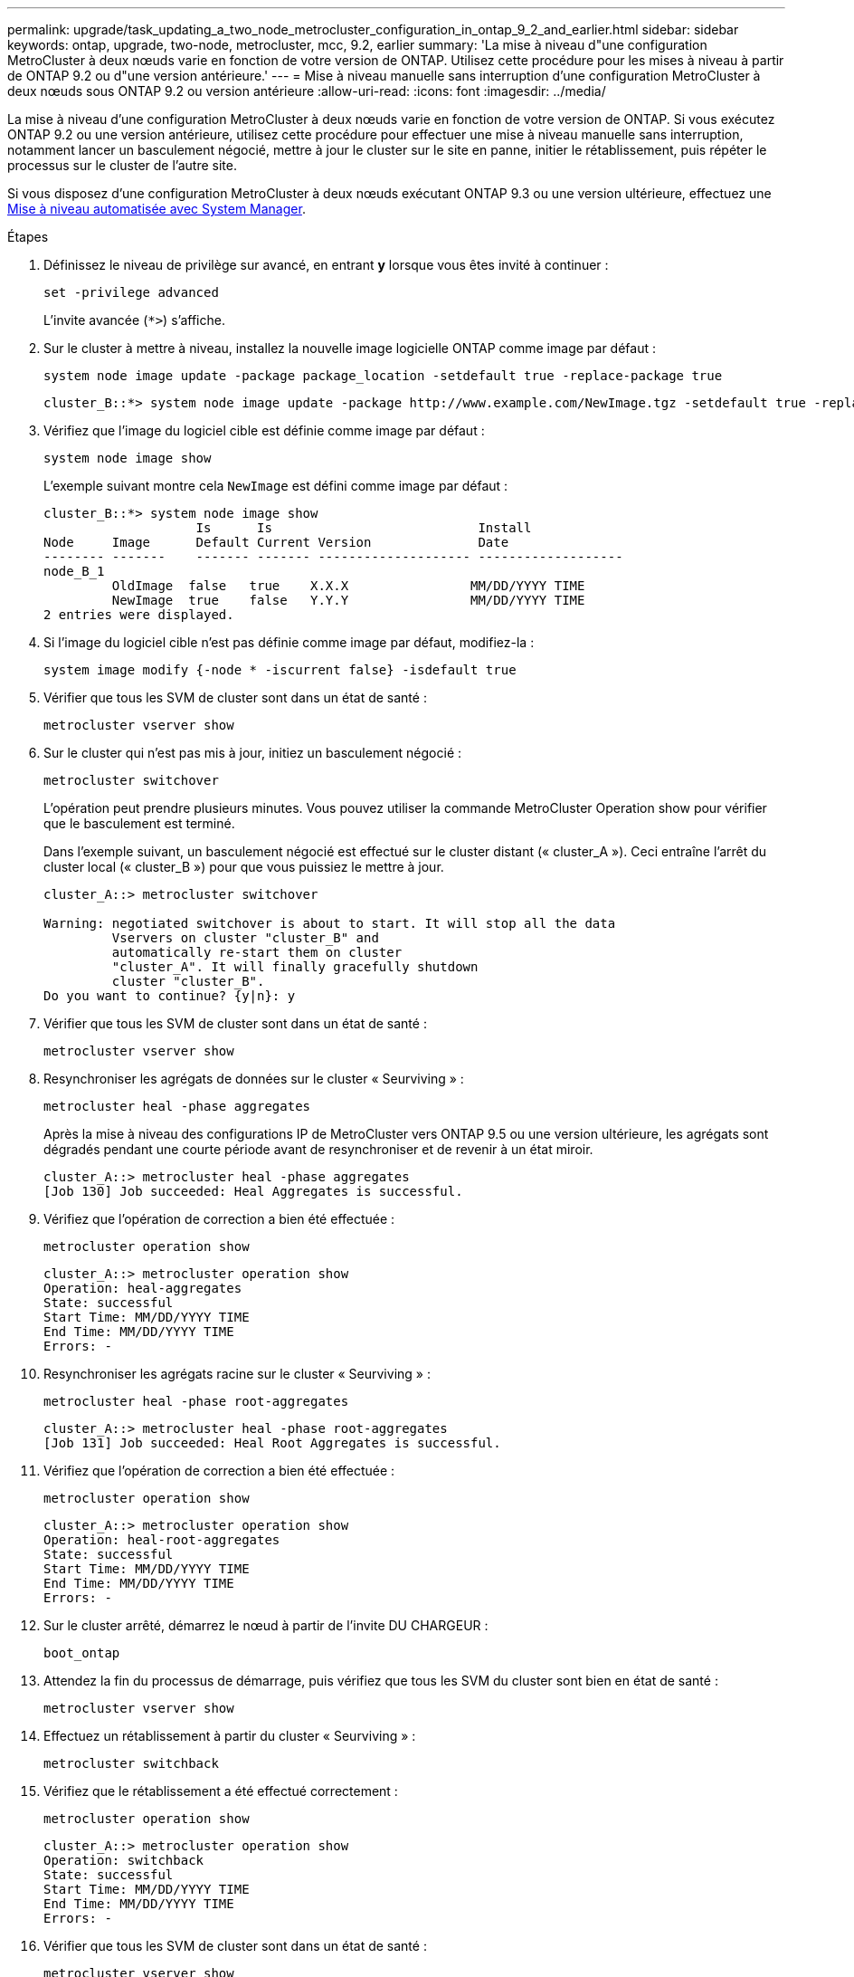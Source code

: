 ---
permalink: upgrade/task_updating_a_two_node_metrocluster_configuration_in_ontap_9_2_and_earlier.html 
sidebar: sidebar 
keywords: ontap, upgrade, two-node, metrocluster, mcc, 9.2, earlier 
summary: 'La mise à niveau d"une configuration MetroCluster à deux nœuds varie en fonction de votre version de ONTAP. Utilisez cette procédure pour les mises à niveau à partir de ONTAP 9.2 ou d"une version antérieure.' 
---
= Mise à niveau manuelle sans interruption d'une configuration MetroCluster à deux nœuds sous ONTAP 9.2 ou version antérieure
:allow-uri-read: 
:icons: font
:imagesdir: ../media/


[role="lead"]
La mise à niveau d'une configuration MetroCluster à deux nœuds varie en fonction de votre version de ONTAP. Si vous exécutez ONTAP 9.2 ou une version antérieure, utilisez cette procédure pour effectuer une mise à niveau manuelle sans interruption, notamment lancer un basculement négocié, mettre à jour le cluster sur le site en panne, initier le rétablissement, puis répéter le processus sur le cluster de l'autre site.

Si vous disposez d'une configuration MetroCluster à deux nœuds exécutant ONTAP 9.3 ou une version ultérieure, effectuez une xref:task_upgrade_andu_sm.html[Mise à niveau automatisée avec System Manager].

.Étapes
. Définissez le niveau de privilège sur avancé, en entrant *y* lorsque vous êtes invité à continuer :
+
[source, cli]
----
set -privilege advanced
----
+
L'invite avancée (`*>`) s'affiche.

. Sur le cluster à mettre à niveau, installez la nouvelle image logicielle ONTAP comme image par défaut :
+
[source, cli]
----
system node image update -package package_location -setdefault true -replace-package true
----
+
[listing]
----
cluster_B::*> system node image update -package http://www.example.com/NewImage.tgz -setdefault true -replace-package true
----
. Vérifiez que l'image du logiciel cible est définie comme image par défaut :
+
[source, cli]
----
system node image show
----
+
L'exemple suivant montre cela `NewImage` est défini comme image par défaut :

+
[listing]
----
cluster_B::*> system node image show
                    Is      Is                           Install
Node     Image      Default Current Version              Date
-------- -------    ------- ------- -------------------- -------------------
node_B_1
         OldImage  false   true    X.X.X                MM/DD/YYYY TIME
         NewImage  true    false   Y.Y.Y                MM/DD/YYYY TIME
2 entries were displayed.
----
. Si l'image du logiciel cible n'est pas définie comme image par défaut, modifiez-la :
+
[source, cli]
----
system image modify {-node * -iscurrent false} -isdefault true
----
. Vérifier que tous les SVM de cluster sont dans un état de santé :
+
[source, cli]
----
metrocluster vserver show
----
. Sur le cluster qui n'est pas mis à jour, initiez un basculement négocié :
+
[source, cli]
----
metrocluster switchover
----
+
L'opération peut prendre plusieurs minutes. Vous pouvez utiliser la commande MetroCluster Operation show pour vérifier que le basculement est terminé.

+
Dans l'exemple suivant, un basculement négocié est effectué sur le cluster distant (« cluster_A »). Ceci entraîne l'arrêt du cluster local (« cluster_B ») pour que vous puissiez le mettre à jour.

+
[listing]
----
cluster_A::> metrocluster switchover

Warning: negotiated switchover is about to start. It will stop all the data
         Vservers on cluster "cluster_B" and
         automatically re-start them on cluster
         "cluster_A". It will finally gracefully shutdown
         cluster "cluster_B".
Do you want to continue? {y|n}: y
----
. Vérifier que tous les SVM de cluster sont dans un état de santé :
+
[source, cli]
----
metrocluster vserver show
----
. Resynchroniser les agrégats de données sur le cluster « Seurviving » :
+
[source, cli]
----
metrocluster heal -phase aggregates
----
+
Après la mise à niveau des configurations IP de MetroCluster vers ONTAP 9.5 ou une version ultérieure, les agrégats sont dégradés pendant une courte période avant de resynchroniser et de revenir à un état miroir.

+
[listing]
----
cluster_A::> metrocluster heal -phase aggregates
[Job 130] Job succeeded: Heal Aggregates is successful.
----
. Vérifiez que l'opération de correction a bien été effectuée :
+
[source, cli]
----
metrocluster operation show
----
+
[listing]
----
cluster_A::> metrocluster operation show
Operation: heal-aggregates
State: successful
Start Time: MM/DD/YYYY TIME
End Time: MM/DD/YYYY TIME
Errors: -
----
. Resynchroniser les agrégats racine sur le cluster « Seurviving » :
+
[source, cli]
----
metrocluster heal -phase root-aggregates
----
+
[listing]
----
cluster_A::> metrocluster heal -phase root-aggregates
[Job 131] Job succeeded: Heal Root Aggregates is successful.
----
. Vérifiez que l'opération de correction a bien été effectuée :
+
[source, cli]
----
metrocluster operation show
----
+
[listing]
----
cluster_A::> metrocluster operation show
Operation: heal-root-aggregates
State: successful
Start Time: MM/DD/YYYY TIME
End Time: MM/DD/YYYY TIME
Errors: -
----
. Sur le cluster arrêté, démarrez le nœud à partir de l'invite DU CHARGEUR :
+
[source, cli]
----
boot_ontap
----
. Attendez la fin du processus de démarrage, puis vérifiez que tous les SVM du cluster sont bien en état de santé :
+
[source, cli]
----
metrocluster vserver show
----
. Effectuez un rétablissement à partir du cluster « Seurviving » :
+
[source, cli]
----
metrocluster switchback
----
. Vérifiez que le rétablissement a été effectué correctement :
+
[source, cli]
----
metrocluster operation show
----
+
[listing]
----
cluster_A::> metrocluster operation show
Operation: switchback
State: successful
Start Time: MM/DD/YYYY TIME
End Time: MM/DD/YYYY TIME
Errors: -
----
. Vérifier que tous les SVM de cluster sont dans un état de santé :
+
[source, cli]
----
metrocluster vserver show
----
. Répétez toutes les étapes précédentes sur l'autre cluster.
. Vérifier que la configuration MetroCluster est saine :
+
.. Vérifiez la configuration :
+
[source, cli]
----
metrocluster check run
----
+
[listing]
----
cluster_A::> metrocluster check run
Last Checked On: MM/DD/YYYY TIME
Component           Result
------------------- ---------
nodes               ok
lifs                ok
config-replication  ok
aggregates          ok
4 entries were displayed.

Command completed. Use the "metrocluster check show -instance"
command or sub-commands in "metrocluster check" directory for
detailed results.
To check if the nodes are ready to do a switchover or switchback
operation, run "metrocluster switchover -simulate" or "metrocluster
switchback -simulate", respectively.
----
.. Pour afficher des résultats plus détaillés, utilisez la commande MetroCluster check run :
+
[source, cli]
----
metrocluster check aggregate show
----
+
[source, cli]
----
metrocluster check config-replication show
----
+
[source, cli]
----
metrocluster check lif show
----
+
[source, cli]
----
metrocluster check node show
----
.. Définissez le niveau de privilège sur avancé :
+
[source, cli]
----
set -privilege advanced
----
.. Simuler l'opération de basculement :
+
[source, cli]
----
metrocluster switchover -simulate
----
.. Examinez les résultats de la simulation de basculement :
+
[source, cli]
----
metrocluster operation show
----
+
[listing]
----
cluster_A::*> metrocluster operation show
    Operation: switchover
        State: successful
   Start time: MM/DD/YYYY TIME
     End time: MM/DD/YYYY TIME
       Errors: -
----
.. Retour au niveau de privilège admin :
+
[source, cli]
----
set -privilege admin
----
.. Répétez ces sous-étapes sur l'autre cluster.




.Une fois que vous avez terminé
Effectuez toutes les opérations link:task_what_to_do_after_upgrade.html["tâches post-mise à niveau"].

.Informations associées
link:https://docs.netapp.com/us-en/ontap-metrocluster/disaster-recovery/concept_dr_workflow.html["Reprise après incident MetroCluster"]
